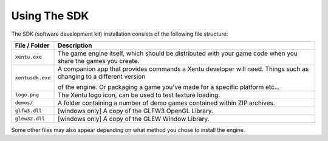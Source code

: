 =============
Using The SDK
=============

The SDK (software development kit) installation consists of the following file
structure:

+------------------+-----------------------------------------------------------+
| File / Folder    | Description                                               |
+==================+===========================================================+
| ``xentu.exe``    | The game engine itself, which should be distributed with  |
|                  | your game code when you share the games you create.       |
+------------------+-----------------------------------------------------------+
| ``xentusdk.exe`` | A companion app that provides commands a Xentu developer  |
|                  | will need. Things such as changing to a different version |
|                  |                                                           |
|                  | of the engine. Or packaging a game you've made for a      |
|                  | specific platform etc...                                  |
+------------------+-----------------------------------------------------------+
| ``logo.png``     | The Xentu logo icon, can be used to test texture loading. |
+------------------+-----------------------------------------------------------+
| ``demos/``       | A folder containing a number of demo games contained      |
|                  | within ZIP archives.                                      |
+------------------+-----------------------------------------------------------+
| ``glfw3.dll``    | [windows only] A copy of the GLFW3 OpenGL Library.        |
+------------------+-----------------------------------------------------------+
| ``glew32.dll``   | [windows only] A copy of the GLEW Window Library.         |
+------------------+-----------------------------------------------------------+

Some other files may also appear depending on what method you chose to install
the engine.